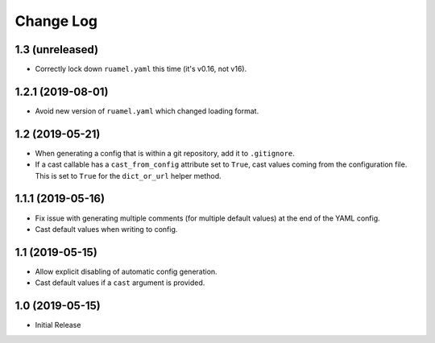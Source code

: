==========
Change Log
==========

1.3 (unreleased)
================

- Correctly lock down ``ruamel.yaml`` this time (it's v0.16, not v16).


1.2.1 (2019-08-01)
==================

- Avoid new version of ``ruamel.yaml`` which changed loading format.


1.2 (2019-05-21)
================

- When generating a config that is within a git repository, add it to
  ``.gitignore``.

- If a cast callable has a ``cast_from_config`` attribute set to ``True``, cast
  values coming from the configuration file. This is set to ``True`` for the
  ``dict_or_url`` helper method.


1.1.1 (2019-05-16)
==================

- Fix issue with generating multiple comments (for multiple default values) at
  the end of the YAML config.

- Cast default values when writing to config.


1.1 (2019-05-15)
================

- Allow explicit disabling of automatic config generation.

- Cast default values if a ``cast`` argument is provided.


1.0 (2019-05-15)
================

- Initial Release
